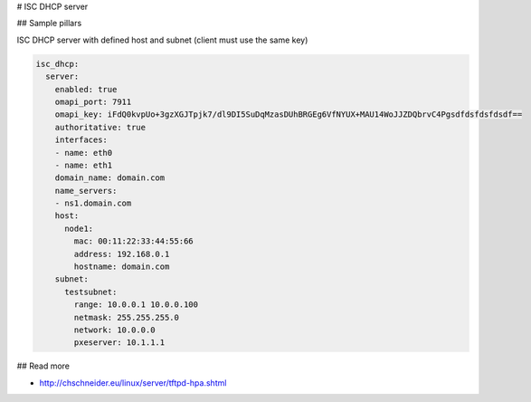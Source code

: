 
# ISC DHCP server


## Sample pillars

ISC DHCP server with defined host and subnet (client must use the same key)

.. code-block:: yaml

    isc_dhcp:
      server:
        enabled: true
        omapi_port: 7911
        omapi_key: iFdQ0kvpUo+3gzXGJTpjk7/dl9DI5SuDqMzasDUhBRGEg6VfNYUX+MAU14WoJJZDQbrvC4Pgsdfdsfdsfdsdf==
        authoritative: true
        interfaces:
        - name: eth0
        - name: eth1
        domain_name: domain.com
        name_servers:
        - ns1.domain.com
        host:
          node1:
            mac: 00:11:22:33:44:55:66
            address: 192.168.0.1
            hostname: domain.com
        subnet:
          testsubnet:
            range: 10.0.0.1 10.0.0.100
            netmask: 255.255.255.0
            network: 10.0.0.0
            pxeserver: 10.1.1.1

## Read more

* http://chschneider.eu/linux/server/tftpd-hpa.shtml
